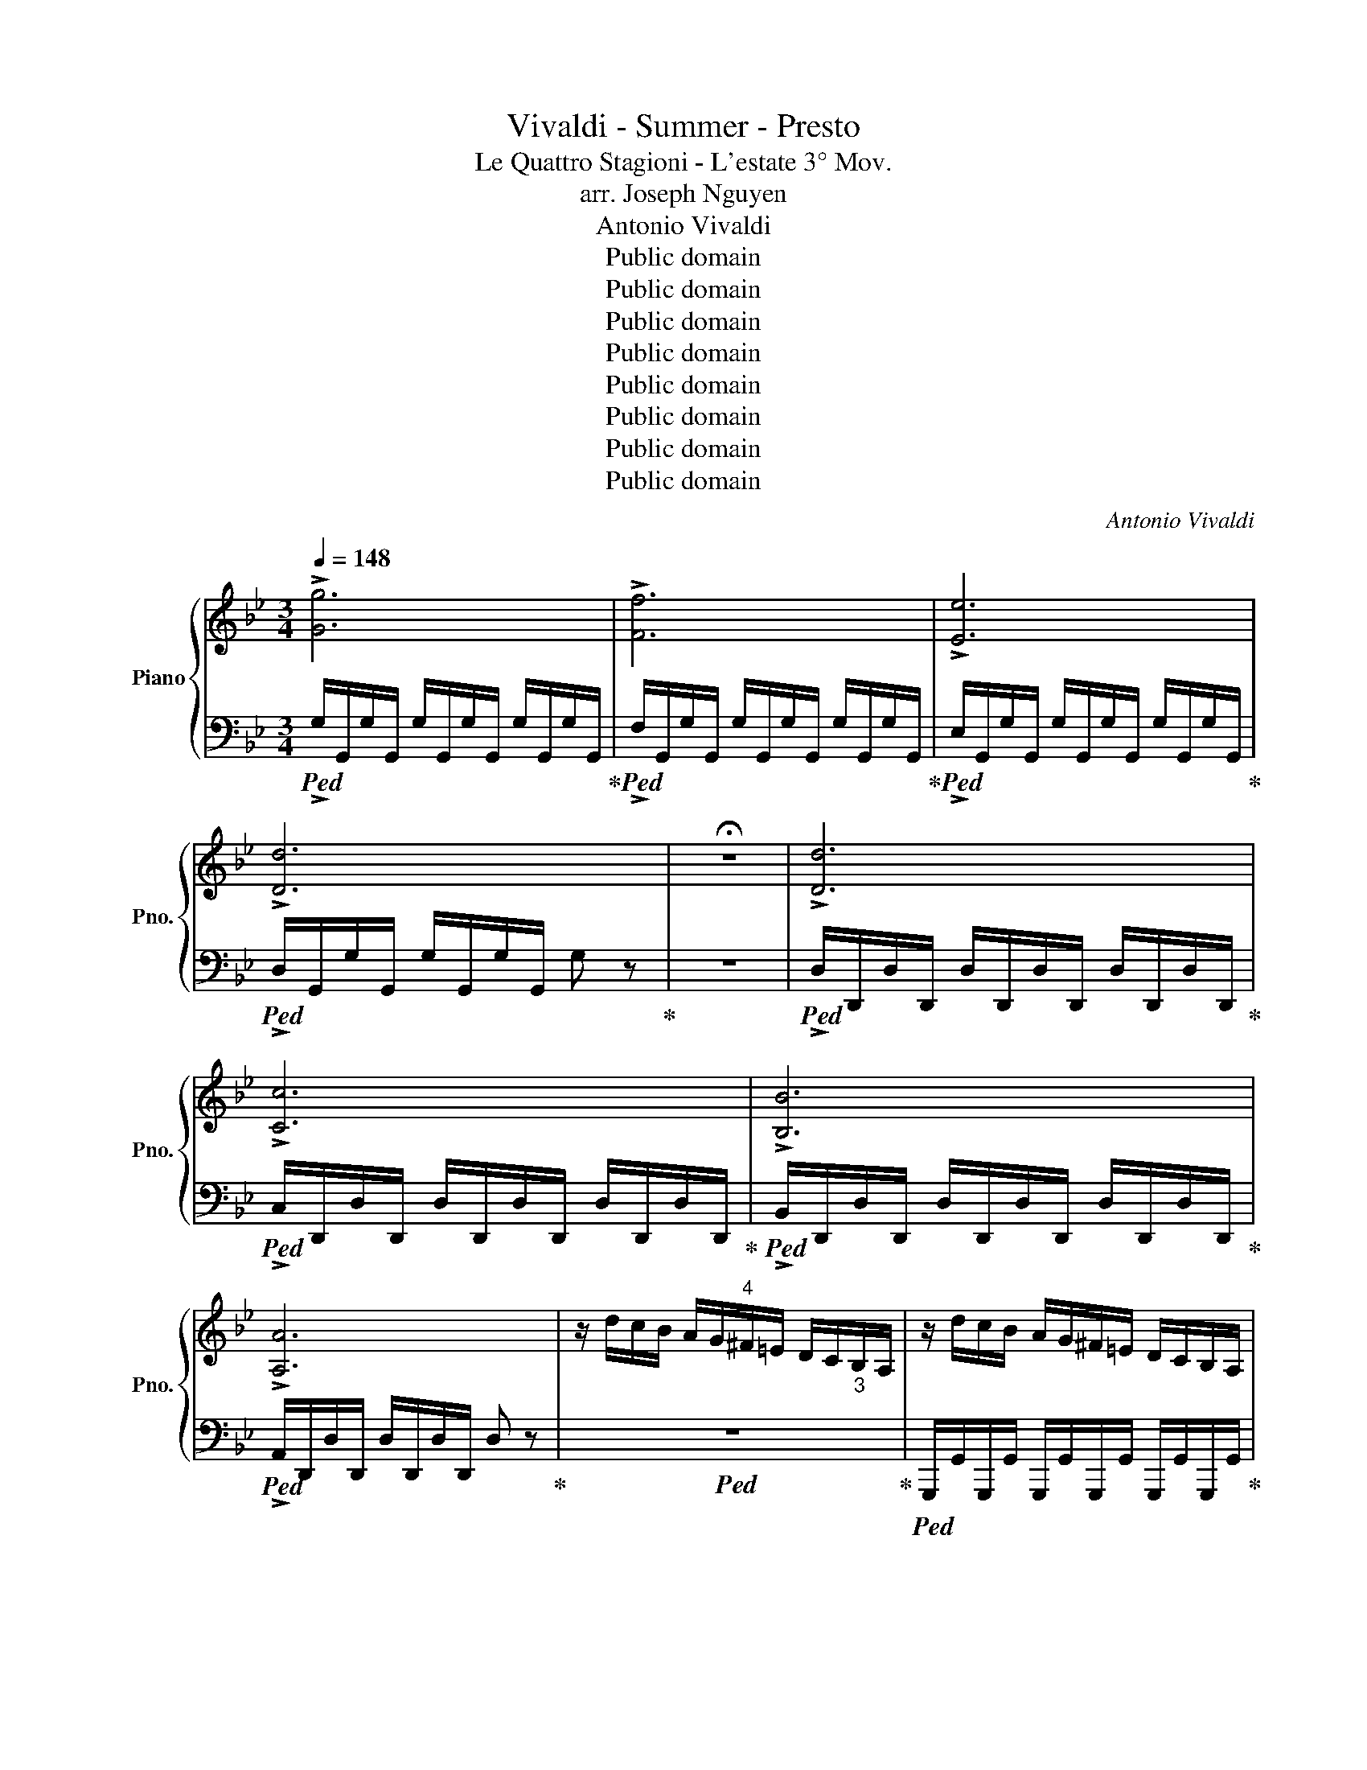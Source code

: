 X:1
T:Vivaldi - Summer - Presto
T:Le Quattro Stagioni - L'estate 3° Mov.
T:arr. Joseph Nguyen
T:Antonio Vivaldi
T:Public domain
T:Public domain
T:Public domain
T:Public domain
T:Public domain
T:Public domain
T:Public domain
T:Public domain
C:Antonio Vivaldi
Z:Public domain
%%score { ( 1 3 ) | 2 }
L:1/8
Q:1/4=148
M:3/4
K:Bb
V:1 treble nm="Piano" snm="Pno."
V:3 treble 
V:2 bass 
V:1
 !>![Gg]6 | !>![Ff]6 | !>![Ee]6 | !>![Dd]6 | !fermata!z6 | !>![Dd]6 | !>![Cc]6 | !>![B,B]6 | %8
 !>![A,A]6 | z/ d/c/B/ A/G/"^4"^F/=E/ D/C/"_3"B,/A,/ | z/ d/c/B/ A/G/^F/=E/ D/C/B,/A,/ | %11
 z/ g/f/e/ d/c/"^4"B/A/ G/F/"^3"E/D/ | z/ g/f/e/ d/c/B/A/ G/F/E/D/ | %13
 z/"^4" b/a/g/ f/"_3"e/d/c/"_4" B/A/G/F/ | z/ b/a/g/ f/e/d/c/ B/A/G/F/ | %15
 z/ d'/c'/b/ a/g/"^4"^f/=e/ d/c/"^3"B/A/ | z/ d'/c'/b/ a/g/^f/=e/ d/c/B/A/ | %17
 z/ d'/c'/b/ a/g/^f/=e/ d/c/B/A/ | z/ d'/c'/b/ a/g/^f/=e/ d/c/B/A/ | [Dd]2 [Dd]2 [Dd]2 | %20
 D/A/B/c/"_1" d/=e/^f/g/ a z | z/ A/B/c/ d/=e/^f/g/ a z | z/"_2" B/"_1"c/d/ e/^f/"_1"g/a/ b z | %23
 z/ d/=e/^f/"_1" g/a/b/c'/ d' z | z/ d/=e/^f/ g/a/b/c'/ d' z | z/ A/B/c/"_1" d/=e/^f/g/ a z | %26
 z/ B/c/d/ e/^f/g/a/ b z | z/ d/=e/^f/ g/a/b/c'/ d' z | b/"^4"g/d/B/ b/g/d/B/ b/g/d/B/ | %29
 d/B/G/D/ d/B/G/D/ d/B/G/D/ | G/"_3"D/B,/G,/ G/D/B,/G,/ G/D/B,/G,/ | G/=B/G/B/ G/B/G/B/ G/B/G/B/ | %32
 G/c/G/c/ G/c/G/c/ G/c/G/c/ | G/^c/G/c/ G/c/G/c/ G/c/G/c/ | A/d/A/d/ A/d/A/d/ A/d/A/d/ | %35
 A/d/A/d/ A/d/A/d/ A/d/A/d/ | A/^c/A/c/ A/c/A/c/ A/c/A/c/ | d/D/=E/F/"^1" G/A/=B/^c/ d/F/G/A/ | %38
"^1" =B/^c/d/=e/ f/"^1"d/e/f/"^1" g/a/=b/^c'/ | !fermata!d'2 z/!8va(! a/a/^c'/ c'/=e'/e'/a'/ | %40
 a'/a/ z/ a/ g'/g/ z/ a/ f'/f/ z/ a/ | =e'/=e/ z/ a/ f'/f/ z/ a/ g'/g/ z/ a/ | %42
 a'/a/ z/ a/ g'/g/ z/ a/ f'/f/ z/ a/ | !fermata![a=e']2 z/ d/d/f/ f/a/a/d'/ | %44
 d'/d/ z/ d/ c'/d/ z/ d/ b/d/ z/ d/ | a/d/ z/ d/ b/d/ z/ d/ ^c'/d/ z/ d/ | %46
 d'/d/ z/ d/ c'/d/ z/ d/ b/d/ z/ d/ | !fermata![da]2 z/ a'/a'/g'/ g'/f'/f'/=e'/ | %48
 =e'/d'/d'/c'/ c'/b/b/!8va)!a/ a/g/g/f/ | f/=e/e/d/ d/c/c/B/ B/A/A/^G/ | %50
[Q:1/4=138]"^ritardando" A^G AG AF | G=E FD E^C | D^C DC DC | D^C DC DC | %54
"^accelerando"[Q:1/4=142] [DFA][A,D] [A,D][Dd] [Ff][Aa] | [Bb][B,D] [B,D][Dd] [Gg][Bb] | %56
 [Bb][C=E] [CE][E=e] [Gg][Bb] | [Aa][CF] [CF][Cc] [Ff][Aa] | [Aa][B,D] [B,D][Dd] [Ff][Aa] | %59
 [Gg][B,_E] [B,E][B,B] [Ee][Gg] | [Gg][_A,C] [A,C][Cc] [Ee][Gg] | [Gg][=B,D] [B,D][B,=B] [Dd][Gg] | %62
 [Ff][=B,D] [B,D][B,=B] [Dd][Ff] | e/E/F/G/ _A/=B/c/d/ e z | z/ E/F/G/ _A/=B/c/d/ e z | %65
 z/ E/F/G/ _A/=B/c/d/ e z | E/c/B/c/ E/c/B/c/ E/c/B/c/ | F/c/B/c/ F/c/B/c/ F/c/B/c/ | %68
 G/c/=B/c/ G/c/B/c/ G/B/A/B/ | !>![Cc]6 | !>![B,B]6 | !>![_A,_A]6 | !>![G,G]6 | %73
 e/c/e/c/ e/c/e/c/ e/c/e/c/ | d/=B/d/B/ d/B/d/B/ d/B/d/B/ | e/c/e/c/ e/c/e/c/ e/c/e/c/ | %76
 d/B/d/B/ d/B/d/B/ d/B/d/B/ | e/B/e/B/ e/B/e/B/ e/B/e/B/ |!8va(! e/g/g/_a/ a/b/b/c'/ c'/d'/d'/e'/ | %79
 e'/b/g/e/ e'/b/g/e/ e'/b/g/e/ | f/_a/a/b/ b/c'/c'/d'/ d'/e'/e'/f'/ | %81
 f'/c'/a/f/ f'/c'/a/f/ f'/c'/a/f/ | g/b/b/c'/ c'/d'/d'/e'/ e'/f'/f'/g'/ | %83
 g'/d'/_c'/g/ g'/d'/c'/g/ g'/d'/c'/g/!8va)! | [ee']6 | [_A_a]2 [Aa]2 [Aa]2 | z6 | %87
 [Gg]2 [Gg]2 [Gg]2 | z6 | [Ff]2 [Ff]2 [Ff]2 | z6 | [ee']2 [ee']2 [ee']2 | z6 | %93
 [dd']2 [dd']2 [dd']2 | z6 | [cc']2 [cc']2 [cc']2 | [Dd]2 [^F^f]2 [Aa]2 | [Bb]2 [cc']2 [dd']2 | %98
 [ee']2 [^f^f']2 [gg']2 | [aa']2 [bb']2 [c'c'']2 | %100
!mf![Q:1/4=148] [d'd'']/d/c/B/ A/G/^F/=E/ D/C/B,/A,/ | z/ d/c/B/ A/G/^F/=E/ D/C/B,/A,/ | %102
 z/ g/f/e/ d/c/"^4"B/A/ G/F/"^3"E/D/ | z/ g/f/e/ d/c/B/A/ G/F/E/D/ | %104
 z/"^4" b/a/g/ f/"_3"e/d/c/"_4" B/A/G/F/ | z/ b/a/g/ f/e/d/c/ B/A/G/F/ | %106
 z/ d'/c'/b/ a/g/"^4"^f/=e/ d/c/"^3"B/A/ | z/ d'/c'/b/ a/g/^f/=e/ d/c/B/A/ | %108
[Q:1/4=140]"^ritard." d/G/ z/ G/ e/G/ z/ G/ ^f/G/ z/ G/ | g/G/ z/ G/ =f/G/ z/ G/ e/G/ z/ G/ | %110
 d/G/ z/ G/ e/G/ z/ G/ ^f/G/ z/ G/ | g/G/ z/ G/ f/G/ z/ G/ e/G/ z/ G/ | %112
[Q:1/4=148]"^accel." [Gd]/G/A/B/ c/d/=e/^f/ g/a/b/a/ | g/f/e/d/ c/B/A/G/ ^F/=E/D/C/ | %114
 B,/G,/B,/G,/ B,/G,/B,/G,/ B,/G,/B,/G,/ | E/D/^F/=E/ G/F/A/G/ B/A/c/B/ | %116
 d/c/e/d/ ^f/=e/g/f/ a/g/b/a/ | E/D/^F/=E/ G/F/A/G/ B/A/c/B/ | d/c/e/d/ ^f/=e/g/f/ a/g/b/a/ | %119
 D2 z/ d/c/B/ A/G/^F/=E/ | G/D/B,/G,/ G/D/B,/G,/ G/D/B,/G,/ | %121
 [EG]/A,/[EG]/A,/ [EG]/A,/[EG]/A,/ [EG]/A,/[EG]/A,/ | %122
 [D^F]/A,/[DF]/A,/ [DF]/A,/[DF]/A,/ [DF]/A,/[DF]/A,/ | G/D/B,/G,/ G/D/B,/G,/ G/D/B,/G,/ | %124
 [EG]/A,/[EG]/A,/ [EG]/A,/[EG]/A,/ [EG]/A,/[EG]/A,/ | %125
 [D^F]/A,/[DF]/A,/ [DF]/A,/[DF]/A,/ [DF]/A,/[DF]/A,/ | [G,G]2 [B,B]2 [Dd]2 | [Gg]2 [Bb]2 [Gg]2 | %128
 [Dd]2 [B,B]2 [G,G]2 | z6 | z6 |] %131
V:2
!ped! !>!G,/G,,/G,/G,,/ G,/G,,/G,/G,,/ G,/G,,/G,/G,,/!ped-up! | %1
!ped! !>!F,/G,,/G,/G,,/ G,/G,,/G,/G,,/ G,/G,,/G,/G,,/!ped-up! | %2
!ped! !>!E,/G,,/G,/G,,/ G,/G,,/G,/G,,/ G,/G,,/G,/G,,/!ped-up! | %3
!ped! !>!D,/G,,/G,/G,,/ G,/G,,/G,/G,,/ G, z!ped-up! | z6 | %5
!ped! !>!D,/D,,/D,/D,,/ D,/D,,/D,/D,,/ D,/D,,/D,/D,,/!ped-up! | %6
!ped! !>!C,/D,,/D,/D,,/ D,/D,,/D,/D,,/ D,/D,,/D,/D,,/!ped-up! | %7
!ped! !>!B,,/D,,/D,/D,,/ D,/D,,/D,/D,,/ D,/D,,/D,/D,,/!ped-up! | %8
!ped! !>!A,,/D,,/D,/D,,/ D,/D,,/D,/D,,/ D, z!ped-up! |!ped! z6!ped-up! | %10
!ped! G,,,/G,,/G,,,/G,,/ G,,,/G,,/G,,,/G,,/ G,,,/G,,/G,,,/G,,/!ped-up! | %11
!ped! G,,,/G,,/G,,,/G,,/ G,,,/G,,/G,,,/G,,/ G,,,/G,,/G,,,/G,,/!ped-up! | %12
!ped! C,,/C,/C,,/C,/ C,,/C,/C,,/C,/ C,,/C,/C,,/C,/!ped-up! | %13
!ped! C,,/C,/C,,/C,/ C,,/C,/C,,/C,/ C,,/C,/C,,/C,/!ped-up! | %14
!ped! E,,/E,/E,,/E,/ E,,/E,/E,,/E,/ E,,/E,/E,,/E,/!ped-up! | %15
!ped! E,,/E,/E,,/E,/ E,,/E,/E,,/E,/ E,,/E,/E,,/E,/!ped-up! | %16
!ped! G,,/G,/G,,/G,/ G,,/G,/G,,/G,/ G,,/G,/G,,/G,/!ped-up! | %17
!ped! G,,/G,/G,,/G,/ G,,/G,/G,,/G,/ G,,/G,/G,,/G,/!ped-up! | %18
!ped! G,,/G,/G,,/G,/ G,,/G,/G,,/G,/ G,,/G,/G,,/G,/!ped-up! | %19
!ped! z/ G,/G,,/G,/ z/ G,/G,,/G,/ z/ G,/G,,/G,/!ped-up! | %20
!ped! D,,/D,/D,,/D,/ D,,/D,/D,,/D,/ D,,/D,/D,,/D,/!ped-up! | %21
!ped! D,,/C,/D,,/C,/ D,,/C,/D,,/C,/ D,,/C,/D,,/C,/!ped-up! | %22
!ped! D,,/B,,/D,,/B,,/ D,,/B,,/D,,/B,,/ D,,/B,,/D,,/B,,/!ped-up! | %23
!ped! D,,/A,,/D,,/A,,/ D,,/A,,/D,,/A,,/ D,,/A,,/D,,/A,,/!ped-up! | %24
!ped! D,,/D,/D,,/D,/ D,,/D,/D,,/D,/ D,,/D,/D,,/D,/!ped-up! | %25
!ped! D,,/C,/D,,/C,/ D,,/C,/D,,/C,/ D,,/C,/D,,/C,/!ped-up! | %26
!ped! D,,/B,,/D,,/B,,/ D,,/B,,/D,,/B,,/ D,,/B,,/D,,/B,,/!ped-up! | %27
!ped! D,,/A,,/D,,/A,,/ D,,/A,,/D,,/A,,/ D,,/A,,/D,,/A,,/!ped-up! | %28
!mp!!ped! G,,G,, G,,G,, G,,G,,!ped-up! |!ped! G,,G,, G,,G,, G,,G,,!ped-up! | %30
!ped! G,,G,, G,,G,, G,,G,,!ped-up! | %31
!p!!ped!!<(! G,,/G,/G,,/G,/ G,,/G,/G,,/G,/ G,,/G,/G,,/G,/!ped-up! | %32
!ped! C,/C/C,/C/ C,/C/C,/C/ C,/C/C,/C/!<)!!ped-up! | %33
!ped! A,,/A,/A,,/A,/ A,,/A,/A,,/A,/ A,,/A,/A,,/A,/!ped-up! | %34
!ped! D,/D/D,/D/ D,/D/D,/D/ D,/D/D,/D/!ped-up! | %35
!ped! A,,/A,/A,,/A,/ A,,/A,/A,,/A,/ A,,/A,/A,,/A,/!ped-up! | %36
!ped! A,,/A,/A,,/A,/ A,,/A,/A,,/A,/ A,,/A,/A,,/A,/!ped-up! |!mf! D,2 z2 z2 | z6 | D,2 z2 z2 | %40
!ped! z D/ z/ z D/ z/ z D/ z/!ped-up! |!ped! z D/ z/ z D/ z/ z D/ z/!ped-up! | %42
!ped! z D/ z/ z D/ z/ z D/ z/!ped-up! | D2 z4 |!ped! z D/ z/ z D/ z/ z D/ z/!ped-up! | %45
!ped! z D/ z/ z D/ z/ z D/ z/!ped-up! |!ped! z D/ z/ z D/ z/ z D/ z/!ped-up! | D2 z4 | z6 | z6 | %50
!ped! D6- | D6!ped-up! |!ped! D,A,, D,A,, D,A,,!ped-up! |!ped! D,A,, D,A,, D,A,,!ped-up! | %54
!ped! D,/D/C/B,/ A,/G,/F,/=E,/ D, z!ped-up! |!ped! G,,/G,/F,/_E,/ D,/C,/B,,/A,,/ G,, z!ped-up! | %56
!ped! C,/C/B,/A,/ G,/F,/=E,/D,/ C, z!ped-up! |!ped! F,,/F,/=E,/D,/ C,/B,,/A,,/G,,/ F,, z!ped-up! | %58
!ped! B,,/B,/A,/G,/ F,/E,/D,/C,/ B,, z!ped-up! | %59
!ped! E,,/E,/D,/C,/ B,,/A,,/G,,/F,,/ E,, z!ped-up! | %60
!ped! _A,,/_A,/G,/F,/ E,/D,/C,/B,,/ A,, z!ped-up! | %61
!ped! =B,,/=B,/=A,/G,/ F,/E,/D,/C,/ B,, z!ped-up! | %62
!ped! G,,/G,/F,/E,/ D,/C,/=B,,/A,,/ G,, z!ped-up! | %63
!ped! C,/C/B,/_A,/ G,/F,/E,/D,/ C,/C/G,/E,/!ped-up! | %64
!ped! C,/C/B,/_A,/ G,/F,/E,/D,/ C,/C/G,/E,/!ped-up! | %65
!ped! C,/C/B,/_A,/ G,/F,/E,/D,/ C,/C/G,/E,/!ped-up! |!ped! E,E, E,E, E,E,!ped-up! | %67
!ped! F,F, F,F, F,F,!ped-up! |!ped! G,G, G,G, G,,G,,!ped-up! | %69
!ped! !>!C,/C,,/C,/C,,/ C,/C,,/C,/C,,/ C,/C,,/C,/C,,/!ped-up! | %70
!ped! !>!B,,/C,,/C,/C,,/ C,/C,,/C,/C,,/ C,/C,,/C,/C,,/!ped-up! | %71
!ped! !>!_A,,/C,,/C,/C,,/ C,/C,,/C,/C,,/ C,/C,,/C,/C,,/!ped-up! | %72
!ped! !>!G,,/C,,/C,/C,,/ C,/C,,/C,/C,,/ C, z!ped-up! |!mp!!ped! C,C/=B,/ CC, C,C!ped-up! | %74
!ped! G,,2 z4!ped-up! |!ped! C,C/=B,/ CC, C,C!ped-up! |!ped! B,,2 z4!ped-up! | %77
!ped! E,,E,/D,/ E,E,, E,,E,!ped-up! |!ped! G,,2 z4!ped-up! |!ped! G,,G,/F,/ G,G,, G,,G,!ped-up! | %80
!ped! _A,,2 z4!ped-up! |!ped! =A,,A,/G,/ A,A,, A,,A,!ped-up! |!ped! B,,2 z4!ped-up! | %83
!ped! =B,,=B,/A,/ B,B,, B,,B,!ped-up! |!ped! C/C,/C/C,/ C/C,/C/C,/ C/C,/C/C,/!ped-up! | %85
!ped! C/C,/C/C,/ C/C,/C/C,/ C/C,/C/C,/!ped-up! | %86
!ped! =B,/=B,,/B,/B,,/ B,/B,,/B,/B,,/ B,/B,,/B,/B,,/!ped-up! | %87
!ped! _B,/_B,,/B,/B,,/ B,/B,,/B,/B,,/ B,/B,,/B,/B,,/!ped-up! | %88
!ped! A,/A,,/A,/A,,/ A,/A,,/A,/A,,/ A,/A,,/A,/A,,/!ped-up! | %89
!ped! _A,/_A,,/A,/A,,/ A,/A,,/A,/A,,/ A,/A,,/A,/A,,/!ped-up! | %90
!ped! G/G,/G/G,/ G/G,/G/G,/ G/G,/G/G,/!ped-up! |!ped! G/G,/G/G,/ G/G,/G/G,/ G/G,/G/G,/!ped-up! | %92
!ped! ^F/^F,/F/F,/ F/F,/F/F,/ F/F,/F/F,/!ped-up! | %93
!ped! =F/=F,/F/F,/ F/F,/F/F,/ F/F,/F/F,/!ped-up! | %94
!ped! =E/=E,/E/E,/ E/E,/E/E,/ E/E,/E/E,/!ped-up! | %95
!ped! _E/_E,/E/E,/ E/E,/E/E,/ E/E,/E/E,/!ped-up! | %96
!mp!!ped!"_cresc." z/ D,/D,,/D,/ z/ D,/D,,/D,/ z/ D,/D,,/D,/!ped-up! | %97
!ped! z/ D,/D,,/D,/ z/ D,/D,,/D,/ z/ D,/D,,/D,/!ped-up! | %98
!ped! z/ D,/D,,/D,/ z/ D,/D,,/D,/ z/ D,/D,,/D,/!ped-up! | %99
!ped! z/ D,/D,,/D,/ z/ D,/D,,/D,/ z/ D,/D,,/D,/!ped-up! |!ped! z6!ped-up! | %101
!ped! G,,,/G,,/G,,,/G,,/ G,,,/G,,/G,,,/G,,/ G,,,/G,,/G,,,/G,,/!ped-up! | %102
!ped! G,,,/G,,/G,,,/G,,/ G,,,/G,,/G,,,/G,,/ G,,,/G,,/G,,,/G,,/!ped-up! | %103
!ped! C,,/C,/C,,/C,/ C,,/C,/C,,/C,/ C,,/C,/C,,/C,/!ped-up! | %104
!ped! C,,/C,/C,,/C,/ C,,/C,/C,,/C,/ C,,/C,/C,,/C,/!ped-up! | %105
!ped! E,,/E,/E,,/E,/ E,,/E,/E,,/E,/ E,,/E,/E,,/E,/!ped-up! | %106
!ped! E,,/E,/E,,/E,/ E,,/E,/E,,/E,/ E,,/E,/E,,/E,/!ped-up! | %107
!ped! G,,/G,/G,,/G,/ G,,/G,/G,,/G,/ G,,/G,/G,,/G,/!ped-up! | %108
!mp!!ped! z [G,,G,]/ z/ z [G,,G,]/ z/ z [G,,G,]/ z/!ped-up! | %109
!ped! z [G,,G,]/ z/ z [G,,G,]/ z/ z [G,,G,]/ z/!ped-up! | %110
!ped! z [G,,G,]/ z/ z [G,,G,]/ z/ z [G,,G,]/ z/!ped-up! | %111
!ped! z [G,,G,]/ z/ z [G,,G,]/ z/ z [G,,G,]/ z/!ped-up! |!mf! G,,6 | z6 | %114
 B,,/G,,/B,,/G,,/ B,,/G,,/B,,/G,,/ B,,/G,,/B,,/G,,/ |!mp! [D,D]6- | [D,D]6 | z6 | z6 | %119
!mf!!ped! D,/D/C/B,/ A,/B,/A,/G,/ ^F,/=E,/D,/C,/!ped-up! | %120
!ped! B,,,/B,,/B,,,/B,,/ B,,,/B,,/B,,,/B,,/ B,,,/B,,/B,,,/B,,/!ped-up! | %121
!ped! C,,/C,/C,,/C,/ C,,/C,/C,,/C,/ C,,/C,/C,,/C,/!ped-up! | %122
!ped! D,,/D,/D,,/D,/ D,,/D,/D,,/D,/ D,,/D,/D,,/D,/!ped-up! | %123
!ped! G,,,/G,,/G,,,/G,,/ B,,,/B,,/B,,,/B,,/ B,,,/B,,/B,,,/B,,/!ped-up! | %124
!ped! C,,/C,/C,,/C,/ C,,/C,/C,,/C,/ C,,/C,/C,,/C,/!ped-up! | %125
!ped! D,,/D,/D,,/D,/ D,,/D,/D,,/D,/ D,,/D,/D,,/D,/!ped-up! | %126
!ped! z/ G,/G,,/G,/ z/ G,/G,,/G,/ z/ G,/G,,/G,/!ped-up! | %127
!ped! z/ G,/G,,/G,/ z/ G,/G,,/G,/ z/ G,/G,,/G,/!ped-up! | %128
!ped! z/ G,/G,,/G,/ z/ G,/G,,/G,/ z/ G,/G,,/G,/!ped-up! |!ped! !>!!fermata![G,,,G,,]6- | %130
 [G,,,G,,]6!ped-up! |] %131
V:3
 x6 | x6 | x6 | x6 | x6 | x6 | x6 | x6 | x6 | x6 | x6 | x6 | x6 | x6 | x6 | x6 | x6 | x6 | x6 | %19
 x6 | x6 | x6 | x6 | x6 | x6 | x6 | x6 | x6 | x6 | x6 | x6 | x6 | x6 | x6 | x6 | x6 | x6 | x6 | %38
 x6 | x5/2!8va(! x7/2 | x6 | x6 | x6 | x6 | x6 | x6 | x6 | x6 | x7/2!8va)! x5/2 | x6 | x6 | x6 | %52
 x6 | x6 | x6 | x6 | x6 | x6 | x6 | x6 | x6 | x6 | x6 | x6 | x6 | x6 | x6 | x6 | x6 | x6 | x6 | %71
 x6 | x6 | g6 | g6 | g6 | f6 | g6 |!8va(! x6 | x6 | x6 | x6 | x6 | x6!8va)! | x6 | x6 | x6 | x6 | %88
 x6 | x6 | x6 | x6 | x6 | x6 | x6 | x6 | x6 | x6 | x6 | x6 | x6 | x6 | x6 | x6 | x6 | x6 | x6 | %107
 x6 | x6 | x6 | x6 | x6 | x6 | x6 | x6 | x6 | x6 | x6 | x6 | x6 | x6 | x6 | x6 | x6 | x6 | x6 | %126
 x6 | x6 | x6 | x6 | x6 |] %131

